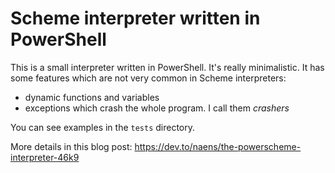 * Scheme interpreter written in PowerShell
This is a small interpreter written in PowerShell.  It's really minimalistic.  It has some features which are not very common in Scheme interpreters:
  * dynamic functions and variables
  * exceptions which crash the whole program.  I call them /crashers/
  
You can see examples in the ~tests~ directory.

More details in this blog post:
[[https://dev.to/naens/the-powerscheme-interpreter-46k9][https://dev.to/naens/the-powerscheme-interpreter-46k9]]
